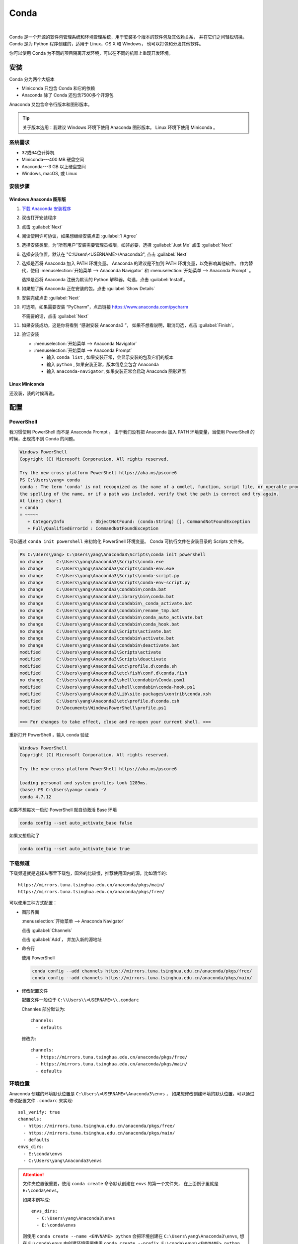 .. Conda:

Conda
====================

.. image:: ../_static/Conda/conda_logo.png
   :height: 100
   :target: Conda_

.. _Conda: https://conda.io/projects/conda/en/latest/

|   

Conda 是一个开源的软件包管理系统和环境管理系统，用于安装多个版本的软件包及其依赖关系，
并在它们之间轻松切换。Conda 是为 Python 程序创建的，适用于 Linux，OS X 和 Windows，
也可以打包和分发其他软件。

你可以使用 Conda 为不同的项目隔离开发环境，可以在不同的机器上重现开发环境。

安装
--------

Conda 分为两个大版本

* Miniconda 只包含 Conda 和它的依赖
* Anaconda 除了 Conda 还包含7500多个开源包

Anaconda 又包含命令行版本和图形版本。

.. tip::
   
   关于版本选用：我建议 Windows 环境下使用 Anaconda 图形版本。 Linux 环境下使用 Miniconda 。

系统需求
~~~~~~~~

* 32或64位计算机
* Miniconda---400 MB 硬盘空间
* Anaconda---3 GB 以上硬盘空间
* Windows, macOS, 或 Linux

安装步骤
~~~~~~~~~

Windows Anaconda 图形版
#########################

#. `下载 Anaconda 安装程序 <https://www.anaconda.com/download/#windows>`_
#. 双击打开安装程序
#. 点击 :guilabel:`Next`
#. 阅读使用许可协议，如果想继续安装点击 :guilabel:`I Agree`
#. 选择安装类型，为“所有用户”安装需要管理员权限，如非必要，选择 :guilabel:`Just Me` 点击 :guilabel:`Next`
#. 选择安装位置，默认在 "C:\\Users\\<USERNAME>\\Anaconda3", 点击 :guilabel:`Next`
#. 选择是否将 Anaconda 加入 PATH 环境变量。 Anaconda 的建议是不加到 PATH 环境变量，以免影响其他软件。
   作为替代，使用 
   :menuselection:`开始菜单 --> Anaconda Navigator` 和 :menuselection:`开始菜单 --> Anaconda Prompt` 。
   
   选择是否将 Anaconda 注册为默认的 Python 解释器。勾选，点击 :guilabel:`Install`。

   .. image:: ../_static/Conda/advance_option.png
      :scale: 80

#. 如果想了解 Anaconda 正在安装的包，点击 :guilabel:`Show Details`
#. 安装完成点击 :guilabel:`Next`
#. 可选项，如果需要安装 “PyCharm”，点击链接 https://www.anaconda.com/pycharm
    
   不需要的话，点击 :guilabel:`Next`
#. 如果安装成功，这是你将看到 “感谢安装 Anaconda3 ”， 如果不想看说明，取消勾选，点击 :guilabel:`Finish`。
#. 验证安装
    
   * :menuselection:`开始菜单 --> Anaconda Navigator`
   * :menuselection:`开始菜单 --> Anaconda Prompt`
      
     * 输入 ``conda list`` , 如果安装正常，会显示安装的包及它们的版本
     * 输入 ``python`` , 如果安装正常，版本信息会包含 Anaconda
     * 输入 ``anaconda-navigator``, 如果安装正常会启动 Anaconda 图形界面

Linux Miniconda
################

还没装，装的时候再说。

配置
--------

PowerShell
~~~~~~~~~~~

我习惯使用 PowerShell 而不是 Anaconda Prompt 。
由于我们没有把 Anaconda 加入 PATH 环境变量，当使用 PowerShell 的时候，出现找不到 Conda 的问题。

.. code-block:: shell

   Windows PowerShell
   Copyright (C) Microsoft Corporation. All rights reserved.

   Try the new cross-platform PowerShell https://aka.ms/pscore6
   PS C:\Users\yang> conda
   conda : The term 'conda' is not recognized as the name of a cmdlet, function, script file, or operable program. Check
   the spelling of the name, or if a path was included, verify that the path is correct and try again.
   At line:1 char:1
   + conda
   + ~~~~~
      + CategoryInfo          : ObjectNotFound: (conda:String) [], CommandNotFoundException
      + FullyQualifiedErrorId : CommandNotFoundException

可以通过 ``conda init powershell`` 来初始化 PowerShell 环境变量。 Conda 可执行文件在安装目录的 Scripts 文件夹。

.. code-block:: shell

   PS C:\Users\yang> C:\Users\yang\Anaconda3\Scripts\conda init powershell
   no change     C:\Users\yang\Anaconda3\Scripts\conda.exe
   no change     C:\Users\yang\Anaconda3\Scripts\conda-env.exe
   no change     C:\Users\yang\Anaconda3\Scripts\conda-script.py
   no change     C:\Users\yang\Anaconda3\Scripts\conda-env-script.py
   no change     C:\Users\yang\Anaconda3\condabin\conda.bat
   no change     C:\Users\yang\Anaconda3\Library\bin\conda.bat
   no change     C:\Users\yang\Anaconda3\condabin\_conda_activate.bat
   no change     C:\Users\yang\Anaconda3\condabin\rename_tmp.bat
   no change     C:\Users\yang\Anaconda3\condabin\conda_auto_activate.bat
   no change     C:\Users\yang\Anaconda3\condabin\conda_hook.bat
   no change     C:\Users\yang\Anaconda3\Scripts\activate.bat
   no change     C:\Users\yang\Anaconda3\condabin\activate.bat
   no change     C:\Users\yang\Anaconda3\condabin\deactivate.bat
   modified      C:\Users\yang\Anaconda3\Scripts\activate
   modified      C:\Users\yang\Anaconda3\Scripts\deactivate
   modified      C:\Users\yang\Anaconda3\etc\profile.d\conda.sh
   modified      C:\Users\yang\Anaconda3\etc\fish\conf.d\conda.fish
   no change     C:\Users\yang\Anaconda3\shell\condabin\Conda.psm1
   modified      C:\Users\yang\Anaconda3\shell\condabin\conda-hook.ps1
   modified      C:\Users\yang\Anaconda3\Lib\site-packages\xontrib\conda.xsh
   modified      C:\Users\yang\Anaconda3\etc\profile.d\conda.csh
   modified      D:\Documents\WindowsPowerShell\profile.ps1

   ==> For changes to take effect, close and re-open your current shell. <==

重新打开 PowerShell ，输入 conda 验证

.. code-block:: shell

   Windows PowerShell
   Copyright (C) Microsoft Corporation. All rights reserved.

   Try the new cross-platform PowerShell https://aka.ms/pscore6

   Loading personal and system profiles took 1289ms.
   (base) PS C:\Users\yang> conda -V
   conda 4.7.12

如果不想每次一启动 PowerShell 就自动激活 Base 环境

.. code-block:: shell

   conda config --set auto_activate_base false

如果又想启动了

.. code-block:: shell

   conda config --set auto_activate_base true


下载频道
~~~~~~~~

下载频道就是选择从哪里下载包，国外的比较慢，推荐使用国内的源，比如清华的::

   https://mirrors.tuna.tsinghua.edu.cn/anaconda/pkgs/main/
   https://mirrors.tuna.tsinghua.edu.cn/anaconda/pkgs/free/

可以使用三种方式配置：

* 图形界面
  
  :menuselection:`开始菜单 --> Anaconda Navigator`

  .. image:: ../_static/Conda/anaconda_navigator.png

  点击 :guilabel:`Channels`

  .. image:: ../_static/Conda/channels.png

  点击 :guilabel:`Add`， 并加入新的源地址

  .. image:: ../_static/Conda/channels_added.png

* 命令行

  使用 PowerShell

  .. code-block:: shell

     conda config --add channels https://mirrors.tuna.tsinghua.edu.cn/anaconda/pkgs/free/
     conda config --add channels https://mirrors.tuna.tsinghua.edu.cn/anaconda/pkgs/main/

* 修改配置文件

  配置文件一般位于 ``C:\\Users\\<USERNAME>\\.condarc``
  
  Channles 部分默认为::

     channels:
       - defaults

  修改为::

     channels:
       - https://mirrors.tuna.tsinghua.edu.cn/anaconda/pkgs/free/
       - https://mirrors.tuna.tsinghua.edu.cn/anaconda/pkgs/main/
       - defaults

环境位置
~~~~~~~~

Anaconda 创建的环境默认位置是 ``C:\Users\<USERNAME>\Anaconda3\envs`` ，
如果想修改创建环境的默认位置，可以通过修改配置文件 ``.condarc`` 来实现::

   ssl_verify: true
   channels:
     - https://mirrors.tuna.tsinghua.edu.cn/anaconda/pkgs/free/
     - https://mirrors.tuna.tsinghua.edu.cn/anaconda/pkgs/main/
     - defaults
   envs_dirs:
     - E:\conda\envs
     - C:\Users\yang\Anaconda3\envs

.. attention:: 

   文件夹位置很重要，使用 ``conda create`` 命令默认创建在 ``envs`` 的第一个文件夹，
   在上面例子里就是 ``E:\conda\envs``。 
   
   如果本例写成::

      envs_dirs:
        - C:\Users\yang\Anaconda3\envs
        - E:\conda\envs

   则使用 ``conda create --name <ENVNAME> python`` 会把环境创建在 ``C:\Users\yang\Anaconda3\envs``,
   想在 ``E:\conda\envs`` 中创建环境需要使用 ``conda create --prefix E:\conda\envs\<ENVNAME> python`` ,
   或者从命令行进入 ``E:\conda\envs`` 文件夹， 再使用 ``conda create --prefix <ENVNAME> python``


使用
--------

环境
~~~~~

创建环境
########

* 图形界面

  点击 :guilabel:`Environments`

  .. image:: ../_static/Conda/anaconda_env.png

  点击 :guilabel:`Create` ， 输入环境名，选择 Python 版本

  .. image:: ../_static/Conda/anaconda_create.png
  
  点击 :guilabel:`Create`

* 命令行

  使用 ``conda create --name <ENVNAME> python=3.7`` , 
  Python 的版本号根据需要更改， 在命令行询问 ``ProProceed ([y]/n)?`` 时，
  输入 ``y``

  .. code-block:: shell
     
     Windows PowerShell
     Copyright (C) Microsoft Corporation. All rights reserved.

     Try the new cross-platform PowerShell https://aka.ms/pscore6

     Loading personal and system profiles took 1183ms.
     (base) PS C:\Users\yang> conda create --name hello python=3.7
     Collecting package metadata (current_repodata.json): done
     Solving environment: done

     ==> WARNING: A newer version of conda exists. <==
     current version: 4.7.12
     latest version: 4.8.2

     Please update conda by running

        $ conda update -n base -c defaults conda

     ## Package Plan ##

     environment location: E:\conda\envs\hello

     added / updated specs:
        - python=3.7

     The following NEW packages will be INSTALLED:

     ca-certificates    anaconda/pkgs/main/win-64::ca-certificates-2020.1.1-0
     certifi            anaconda/pkgs/main/win-64::certifi-2019.11.28-py37_0
     openssl            anaconda/pkgs/main/win-64::openssl-1.1.1d-he774522_4
     pip                anaconda/pkgs/main/win-64::pip-20.0.2-py37_1
     python             anaconda/pkgs/main/win-64::python-3.7.6-h60c2a47_2
     setuptools         anaconda/pkgs/main/win-64::setuptools-45.2.0-py37_0
     sqlite             anaconda/pkgs/main/win-64::sqlite-3.31.1-he774522_0
     vc                 anaconda/pkgs/main/win-64::vc-14.1-h0510ff6_4
     vs2015_runtime     anaconda/pkgs/main/win-64::vs2015_runtime-14.16.27012-hf0eaf9b_1
     wheel              anaconda/pkgs/main/win-64::wheel-0.34.2-py37_0
     wincertstore       anaconda/pkgs/main/win-64::wincertstore-0.2-py37_0

     Proceed ([y]/n)? y

     Preparing transaction: done
     Verifying transaction: done
     Executing transaction: done
     #
     # To activate this environment, use
     #
     #     $ conda activate hello
     #
     # To deactivate an active environment, use
     #
     #     $ conda deactivate

查看环境
########

* 图形界面

  点击 :guilabel:`Environments`

  .. image:: ../_static/Conda/anaconda_env_check.png
  
  点击想查看的环境。

* 命令行

  使用 ``conda env list`` 或 ``conda info --envs`` 命令

  .. code-block:: shell

     (base) PS C:\Users\yang> conda env list
     # conda environments:
     #
     base                  *  C:\Users\yang\Anaconda3
     hello                    E:\conda\envs\hello

     (base) PS C:\Users\yang> conda info --envs
     # conda environments:
     #
     base                  *  C:\Users\yang\Anaconda3
     hello                    E:\conda\envs\hello
   
  其中带 ``*`` 的表示当前激活的环境。

激活环境
#########

* 图形界面
  
  在 :guilabel:`Environments` 中点击想要激活的环境， 
  :menuselection:`三角形 --> Open Terminal`
  或者 :menuselection:`三角形 --> Open Python` 

* 命令行

  使用 ``conda activate <env name>`` 激活环境， 使用 ``conda deactivate <env name>``
  去激活。

  .. code-block:: shell

     (base) PS C:\Users\yang> conda activate hello
     (hello) PS C:\Users\yang>

  括号内的是当前激活环境。

迁移环境
########

* 克隆
  
  如果只是想在本机上创建一个相同环境，可以克隆现有环境。
  例如克隆 base 环境::

     conda create --name <ENVNAME> --clone base

* 操作系统一致

  如果想在使用同一操作系统的不同计算机间迁移， 可以导出 ``spec list`` 文件。

  * 导出
    ::

       conda list --explicit > spec-list.txt
   
  * 导入
    ::

       conda create --name <ENVNAME> --file spec-list.txt

* 操作系统不一致

  使用不同操作系统间进行迁移，需要导出 ``environment.yml`` 文件。

  * 导出
    ::

       conda env export > environment.yml
  
  * 导入
    ::

       conda env create -f environment.yml

  .. important::

     事实上，这样导出是不行的， 因为这会导出所有包及依赖，很多都是操作系统不兼容的。。。

     要想使用非操作系统相关的，只需要导出你通过 ``install`` 命令安装的包，不含它们的依赖，
     不含创建环境的依赖。 这种情况下导出时要使用::
      
        conda env export --from-history > environment.yml
  
     然后要小修补一下，比如去掉 Prefix ，是否要去掉添加的国内加速频道，如果国内使用，就保留，
     如果放国外，可能默认的频道更快。
     以 Read the Docs 为例，使用清华的镜像频道比默认频道慢接近一个量级。

* 完全打包

  适合在没网或者网不好的情况下，把所有的二进制和安装的包都存档，这个默认安装不支持，
  需要安装 ``conda-pack`` 包。

  * 安装 ``conda-pack`` 包
    ::

       conda install -c conda-forge conda-pack
   
    或者::

       pip install conda-pack
  
  * 打包环境
    ::
   
       # Pack environment my_env into my_env.tar.gz
       $ conda pack -n my_env

       # Pack environment my_env into out_name.tar.gz
       $ conda pack -n my_env -o out_name.tar.gz

       # Pack environment located at an explicit path into my_env.tar.gz
       $ conda pack -p /explicit/path/to/my_env

  * 安装环境
    ::

       # Unpack environment into directory `my_env`
       $ mkdir -p my_env
       $ tar -xzf my_env.tar.gz -C my_env

       # Use Python without activating or fixing the prefixes. Most Python
       # libraries will work fine, but things that require prefix cleanups
       # will fail.
       $ ./my_env/bin/python

       # Activate the environment. This adds `my_env/bin` to your path
       $ source my_env/bin/activate

       # Run Python from in the environment
       (my_env) $ python

       # Cleanup prefixes from in the active environment.
       # Note that this command can also be run without activating the environment
       # as long as some version of Python is already installed on the machine.
       (my_env) $ conda-unpack

删除环境
########

* 图形界面
  
  在 :guilabel:`Environments` 中点击想要删除的环境， 点击 :guilabel:`Remove`

* 命令行
  ::
  
     conda remove --name <ENVNAME> --all

包
~~~~~

查看包
#######

* 图形界面

  在 :guilabel:`Environments` 中点击想要查看的环境，右侧有包列表，可以在下拉菜单中
  选择 :guilabel:`Installed`， :guilabel:`Not installed`， :guilabel:`Updatable`，
  :guilabel:`Selected`，及 :guilabel:`All` 进行过滤

* 命令行

  使用 ``conda list`` 命令

  .. code-block:: shell

     (hello) PS C:\Users\yang> conda list
     # packages in environment at E:\conda\envs\hello:
     #
     # Name                    Version                   Build  Channel
     ca-certificates           2020.1.1                      0    https://mirrors.tuna.tsinghua.edu.cn/anaconda/pkgs/main
     certifi                   2019.11.28               py37_0    https://mirrors.tuna.tsinghua.edu.cn/anaconda/pkgs/main
     openssl                   1.1.1d               he774522_4    https://mirrors.tuna.tsinghua.edu.cn/anaconda/pkgs/main
     pip                       20.0.2                   py37_1    https://mirrors.tuna.tsinghua.edu.cn/anaconda/pkgs/main
     python                    3.7.6                h60c2a47_2    https://mirrors.tuna.tsinghua.edu.cn/anaconda/pkgs/main
     setuptools                45.2.0                   py37_0    https://mirrors.tuna.tsinghua.edu.cn/anaconda/pkgs/main
     sqlite                    3.31.1               he774522_0    https://mirrors.tuna.tsinghua.edu.cn/anaconda/pkgs/main
     vc                        14.1                 h0510ff6_4    https://mirrors.tuna.tsinghua.edu.cn/anaconda/pkgs/main
     vs2015_runtime            14.16.27012          hf0eaf9b_1    https://mirrors.tuna.tsinghua.edu.cn/anaconda/pkgs/main
     wheel                     0.34.2                   py37_0    https://mirrors.tuna.tsinghua.edu.cn/anaconda/pkgs/main
     wincertstore              0.2                      py37_0    https://mirrors.tuna.tsinghua.edu.cn/anaconda/pkgs/main

安装包
#######

* 图形界面

  在 :guilabel:`Environments` 中点击想要安装包的环境，在下拉菜单中选择 :guilabel:`Not installed`，
  然后在搜索栏搜索想要安装的包，比如 “numpy”

  .. image:: ../_static/Conda/package_search.png

  点击 :guilabel:`numpy`， 在选项菜单中选择 :guilabel:`mark for installation`
  
  点击 :guilabel:`Apply`

  .. image:: ../_static/Conda/package_install.png

  点击 :guilabel:`Apply`

  安装完毕后，在 :guilabel:`Environments` 中点击想要安装包的环境，在下拉菜单中
  选择 :guilabel:`Installed` 查看

* 命令行

  搜索包，使用命名 ``conda search PACKAGENAME``, 例如::

     (hello) PS C:\Users\yang> conda search beau
     Loading channels: done
     No match found for: beau. Search: *beau*
     # Name                       Version           Build  Channel
     beautiful-soup                 4.3.1          py26_0  anaconda/pkgs/free
     beautiful-soup                 4.3.1          py27_0  anaconda/pkgs/free
     ...

     beautifulsoup4                 4.8.2          py38_0  anaconda/pkgs/main
     beautifulsoup4                 4.8.2          py38_0  pkgs/main

  安装包，使用命令 ``conda install PACKAGENAME==Rev``, 例如:

  .. code-block:: shell

     (hello) PS C:\Users\yang> conda install beautifulsoup4

  Conda 不包含的包，可以用 ``pip install PACKAGENAME=Rev`` 安装, 例如:

  .. code-block:: shell

     doc) PS C:\Users\yang> pip install doc8

删除包
######

* 图形界面
  
  在 :guilabel:`Environments` 中点击想要安装包的环境，在下拉菜单中选择 :guilabel:`Installed`，
  然后在搜索栏搜索想要安装的包，比如 “numpy”

  点击 :guilabel:`numpy`， 在选项菜单中选择 :guilabel:`mark for removal`
  
  点击 :guilabel:`Apply`

* 命令行

  Conda 使用命令::
  
     conda uninstall PACKAGENAME

  pip 使用命令::
  
     pip uninstall PACKAGENAME

其他 Conda 命令
----------------

* 升级
  
  使用 ``conda update`` 命令

  升级 conda ::

     conda update conda
  
  升级 anaconda ::

     conda update anaconda

.. seealso::
   
   了解更多命令， 参见: 
   `conda cheat sheet`_

   .. only:: builder_html
     
      本地下载 :download:`conda cheat sheet <../_static/Conda/conda-cheatsheet.pdf>`

.. _`conda cheat sheet`: https://conda.io/projects/conda/en/latest/_downloads/843d9e0198f2a193a3484886fa28163c/conda-cheatsheet.pdf

Conda vs. pip vs. virtualenv 命令
----------------------------------

.. list-table:: Conda vs. pip vs. virtualenv 命令
   :header-rows: 1

   * - 任务
     - Conda 包和环境管理器命令
     - Pip 包管理器命令
     - virtualenv 环境管理器命令
   * - 安装包
     - ``conda install $PACKAGE_NAME``
     - ``pip install $PACKAGE_NAME``
     - X
   * - 升级包
     - ``conda update --name $ENVIRONMENT_NAME $PACKAGE_NAME``
     - ``pip install --upgrade $PACKAGE_NAME``
     - X
   * - 升级包管理器
     - ``conda update conda``
     - Linux/macOS: ``pip install -U pip`` 
       Win: ``python -m pip install -U pip``
     - X
   * - 卸载包
     - ``conda remove --name $ENVIRONMENT_NAME $PACKAGE_NAME``
     - ``pip uninstall $PACKAGE_NAME``
     - X
   * - 创建环境
     - ``conda create --name $ENVIRONMENT_NAME python``
     - X
     - ``cd $ENV_BASE_DIR; virtualenv $ENVIRONMENT_NAME``
   * - 激活环境
     - ``conda activate $ENVIRONMENT_NAME`` [#f1]_
     - X
     - ``source $ENV_BASE_DIR/$ENVIRONMENT_NAME/bin/activate``
   * - 去激活
     - ``conda deactivate``
     - X
     - ``deactivate``
   * - 搜索可用包
     - ``conda search $SEARCH_TERM``
     - ``pip search $SEARCH_TERM``
     - X
   * - 从指定源安装包
     - ``conda install --channel $URL $PACKAGE_NAME``
     - ``pip install --index-url $URL $PACKAGE_NAME``
     - X
   * - 已安装包列表
     - ``conda list --name $ENVIRONMENT_NAME``
     - ``pip list``
     - X
   * - 创建依赖文件
     - ``conda list --export``
     - ``pip freeze``
     - X
   * - 环境列表
     - ``conda info --envs``
     - X
     - 安装 virtualenv wrapper, 然后 ``lsvirtualenv``
   * - 安装其他包管理器
     - ``conda install pip``
     - ``pip install conda``
     - X
   * - 安装 Python
     - ``conda install python=x.x``
     - X
     - X
   * - 升级 Python
     - ``conda update python`` [#f2]_
     - X
     - X

.. [#f1] ``conda activate`` 适用于 conda 4.6版本及以上。 4.6之前的版本:
          
   * Windows: ``activate``
   * Linux and macOS: ``source activate``

.. [#f2] ``conda update python`` 适用于同个大版本的 Python 更新，比如 Python 2.x 更新到 Python 2.x 最新版本，
   或者 Python 3.x 更新到 Python 3.x 最新版本




